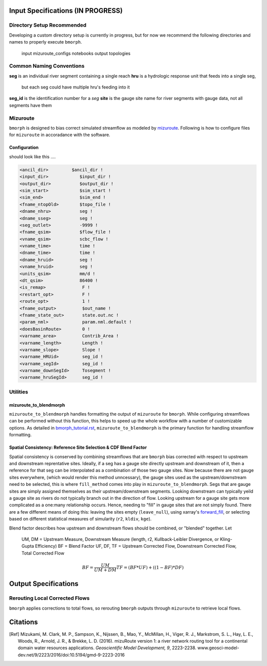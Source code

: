 Input Specifications **(IN PROGRESS)**
======================================

Directory Setup Recommended
---------------------------

Developing a custom directory setup is currently in progress, but for now we recommend the
following directories and names to properly execute ``bmorph``.

    input
    mizuroute_configs
    notebooks
    output
    topologies
    
Common Naming Conventions
-------------------------

**seg** is an individual river segment containing a single reach
**hru** is a hydrologic response unit that feeds into a single seg,
    but each seg could have multiple hru's feeding into it
**seg_id** is the identification number for a `seg`
**site** is the gauge site name for river segments with gauge data, not all segments have them


Mizuroute
---------

``bmorph`` is designed to bias correct simulated streamflow as modeled by mizuroute_. Following
is how to configure files for ``mizuroute`` in accoradance with the software.

.. _mizuroute: https://mizuroute.readthedocs.io/en/latest/

Configuration
^^^^^^^^^^^^^

should look like this ....

.. code:: ipython3

    <ancil_dir>         $ancil_dir !
    <input_dir>            $input_dir !
    <output_dir>           $output_dir !
    <sim_start>            $sim_start !
    <sim_end>              $sim_end !
    <fname_ntopOld>        $topo_file !
    <dname_nhru>           seg !
    <dname_sseg>           seg !
    <seg_outlet>           -9999 !
    <fname_qsim>           $flow_file !
    <vname_qsim>           scbc_flow !
    <vname_time>           time !
    <dname_time>           time !
    <dname_hruid>          seg !
    <vname_hruid>          seg !
    <units_qsim>           mm/d !
    <dt_qsim>              86400 !
    <is_remap>              F !
    <restart_opt>           F !
    <route_opt>             1 !
    <fname_output>          $out_name !
    <fname_state_out>       state.out.nc !
    <param_nml>             param.nml.default !
    <doesBasinRoute>        0 !
    <varname_area>          Contrib_Area !
    <varname_length>        Length !
    <varname_slope>         Slope !
    <varname_HRUid>         seg_id !
    <varname_segId>         seg_id !
    <varname_downSegId>     Tosegment !
    <varname_hruSegId>      seg_id !
    
    
Utilities
---------

mizuroute_to_blendmorph
^^^^^^^^^^^^^^^^^^^^^^^

``mizuroute_to_blendmorph`` handles formatting the output of ``mizuroute`` for ``bmorph``. While configuring
streamflows can be performed without this function, this helps to speed up the whole workflow with a number of 
customizable options. As detailed in `bmorph_tutorial.rst <bmorph_tutorial.rst>`_, ``mizuroute_to_blendmorph`` 
is the primary function for handling streamflow formatting.

Spatial Consistency: Reference Site Selection & CDF Blend Factor
^^^^^^^^^^^^^^^^^^^^^^^^^^^^^^^^^^^^^^^^^^^^^^^^^^^^^^^^^^^^^^^^

Spatial consistency is conserved by combining streamflows that are ``bmorph`` bias corrected with respect to
upstream and downstream reprentative sites. Ideally, if a seg has a gauge site directly upstream and downstream
of it, then a reference for that seg can be interpolated as a combination of those two gauge sites. Now because
there are not gauge sites everywhere, (which would render this method unncessary), the gauge sites used as the 
upstream/downstream need to be selected, this is where ``fill_method`` comes into play in ``mizuroute_to_blendmorph``. 
Segs that are gauge sites are simply assigned themselves as their upstream/downstream segments. Looking downstream can
typically yeild a gauge site as rivers do not typically branch out in the direction of flow. Looking upstream for a 
gauge site gets more complicated as a one:many relationship occurs. Hence, needing to "fill" in gauge sites that are
not simply found. There are a few different means of doing this: leaving the sites empty (``leave_null``), using xarray's
forward_fill_, or selecting based on different statistical measures of simularity (``r2``, ``kldiv``, ``kge``). 

.. image:: Figures/Blending_Diagram.png

Blend factor describes how upstream and downstream flows should be combined, or "blended" together.
Let

    UM, DM = Upstream Measure, Downstream Measure (length, r2, Kullback-Leibler Divergence, or Kling-Gupta Efficiency)
    BF = Blend Factor
    UF, DF, TF = Upstream Corrected Flow, Downstream Corrected Flow, Total Corrected Flow

.. math:: 

    BF = \frac{UM}{UM+DM}
    TF = (BF*UF) + ((1-BF)*DF)
    

.. _forward_fill: http://xarray.pydata.org/en/stable/generated/xarray.DataArray.ffill.html

Output Specifications
=====================

Rerouting Local Corrected Flows
-------------------------------

``bmorph`` applies corrections to total flows, so rerouting ``bmorph`` outputs through ``mizuroute`` to retrieve local flows.

Citations
=========

.. [Ref] Mizukami, M. Clark, M. P., Sampson, K., Nijssen, B., Mao, Y., McMillan, H., Viger, R. J., Markstrom, S. L., Hay, L. E., Woods, R., Arnold, J. R., & Brekke, L. D. (2016). mizuRoute version 1: a river network routing tool for a continental domain water resources applications. *Geoscientific Model Development, 9*, 2223-2238. www.geosci-model-dev.net/9/2223/2016/doi:10.5194/gmd-9-2223-2016

